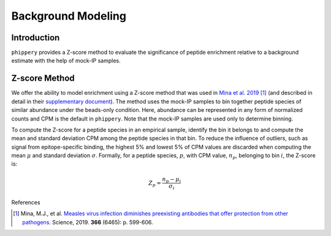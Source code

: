

.. _sec_background_modeling:

===================
Background Modeling
===================

Introduction
------------

``phippery`` provides a Z-score method to evaluate the significance of peptide enrichment relative to a background estimate with the help of mock-IP samples.


Z-score Method
--------------

We offer the ability to model enrichment using a Z-score method that was used in `Mina et al. 2019 <https://www.science.org/doi/10.1126/science.aay6485>`_ [#MinaMeasles]_ (and described in detail in their
`supplementary document <https://www.science.org/action/downloadSupplement?doi=10.1126%2Fscience.aay6485&file=aay6485_mina_sm.pdf>`_). The method uses the mock-IP
samples to bin together peptide species of similar abundance under the beads-only condition. Here, abundance can be represented in any form of normalized counts and
CPM is the default in ``phippery``. Note that the mock-IP samples are used only to determine binning.

To compute the Z-score for a peptide species in an empirical sample, identify the bin it belongs to and compute the mean and standard deviation CPM among the peptide
species in that bin. To reduce the influence of outliers, such as signal from epitope-specific binding, the highest 5% and lowest 5% of CPM values are discarded when
computing the mean :math:`\mu` and standard deviation :math:`\sigma`. Formally, for a peptide species, :math:`p`, with CPM value, :math:`n_p`, belonging to bin :math:`i`,
the Z-score is:

.. math::
	Z_p = \frac{n_p - \mu_i}{\sigma_i}



References

.. [#MinaMeasles] Mina, M.J., et al. `Measles virus infection diminishes preexisting antibodies that offer protection from other pathogens <https://www.science.org/doi/10.1126/science.aay6485>`_.
                  Science, 2019. **366** (6465): p. 599-606.
